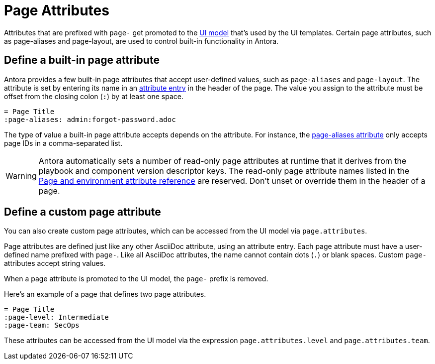 = Page Attributes

Attributes that are prefixed with `page-` get promoted to the xref:antora-ui-default::templates.adoc#template-variables[UI model] that's used by the UI templates.
Certain page attributes, such as page-aliases and page-layout, are used to control built-in functionality in Antora.

== Define a built-in page attribute

Antora provides a few built-in page attributes that accept user-defined values, such as `page-aliases` and `page-layout`.
The attribute is set by entering its name in an xref:attributes.adoc#attribute-entry[attribute entry] in the header of the page.
The value you assign to the attribute must be offset from the closing colon (`:`) by at least one space.

[source]
----
= Page Title
:page-aliases: admin:forgot-password.adoc
----

The type of value a built-in page attribute accepts depends on the attribute.
For instance, the xref:page-aliases.adoc[page-aliases attribute] only accepts page IDs in a comma-separated list.

WARNING: Antora automatically sets a number of read-only page attributes at runtime that it derives from the playbook and component version descriptor keys.
The read-only page attribute names listed in the xref:ROOT:environment-and-page-attributes.adoc[Page and environment attribute reference] are reserved.
Don't unset or override them in the header of a page.

[#custom-attribute]
== Define a custom page attribute

You can also create custom page attributes, which can be accessed from the UI model via `page.attributes`.

Page attributes are defined just like any other AsciiDoc attribute, using an attribute entry.
Each page attribute must have a user-defined name prefixed with `page-`.
Like all AsciiDoc attributes, the name cannot contain dots (`.`) or blank spaces.
Custom `page-` attributes accept string values.

When a page attribute is promoted to the UI model, the `page-` prefix is removed.

Here's an example of a page that defines two page attributes.

[source]
----
= Page Title
:page-level: Intermediate
:page-team: SecOps
----

These attributes can be accessed from the UI model via the expression `page.attributes.level` and `page.attributes.team`.
